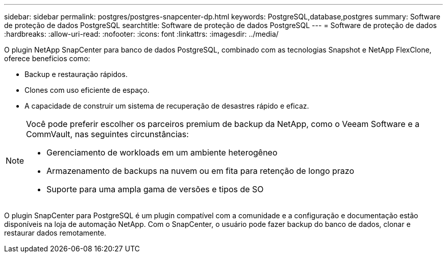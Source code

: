 ---
sidebar: sidebar 
permalink: postgres/postgres-snapcenter-dp.html 
keywords: PostgreSQL,database,postgres 
summary: Software de proteção de dados PostgreSQL 
searchtitle: Software de proteção de dados PostgreSQL 
---
= Software de proteção de dados
:hardbreaks:
:allow-uri-read: 
:nofooter: 
:icons: font
:linkattrs: 
:imagesdir: ../media/


[role="lead"]
O plugin NetApp SnapCenter para banco de dados PostgreSQL, combinado com as tecnologias Snapshot e NetApp FlexClone, oferece benefícios como:

* Backup e restauração rápidos.
* Clones com uso eficiente de espaço.
* A capacidade de construir um sistema de recuperação de desastres rápido e eficaz.


[NOTE]
====
Você pode preferir escolher os parceiros premium de backup da NetApp, como o Veeam Software e a CommVault, nas seguintes circunstâncias:

* Gerenciamento de workloads em um ambiente heterogêneo
* Armazenamento de backups na nuvem ou em fita para retenção de longo prazo
* Suporte para uma ampla gama de versões e tipos de SO


====
O plugin SnapCenter para PostgreSQL é um plugin compatível com a comunidade e a configuração e documentação estão disponíveis na loja de automação NetApp. Com o SnapCenter, o usuário pode fazer backup do banco de dados, clonar e restaurar dados remotamente.
